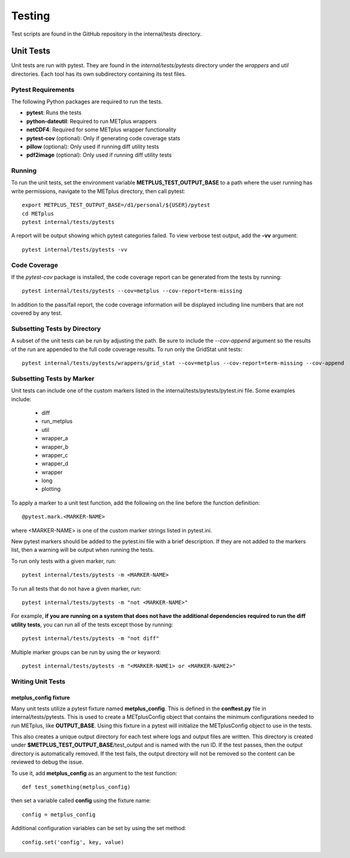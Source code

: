 Testing
=======

Test scripts are found in the GitHub repository in the internal/tests
directory.

.. _cg-unit-tests:

Unit Tests
----------

Unit tests are run with pytest.
They are found in the *internal/tests/pytests* directory under the *wrappers*
and *util* directories.
Each tool has its own subdirectory containing its test files.

Pytest Requirements
^^^^^^^^^^^^^^^^^^^

The following Python packages are required to run the tests.

* **pytest**: Runs the tests
* **python-dateutil**: Required to run METplus wrappers
* **netCDF4**: Required for some METplus wrapper functionality
* **pytest-cov** (optional): Only if generating code coverage stats
* **pillow** (optional): Only used if running diff utility tests
* **pdf2image** (optional): Only used if running diff utility tests

Running
^^^^^^^

To run the unit tests, set the environment variable
**METPLUS_TEST_OUTPUT_BASE** to a path where the user running has write
permissions, navigate to the METplus directory, then call pytest::

    export METPLUS_TEST_OUTPUT_BASE=/d1/personal/${USER}/pytest
    cd METplus
    pytest internal/tests/pytests

A report will be output showing which pytest categories failed.
To view verbose test output, add the **-vv** argument::

    pytest internal/tests/pytests -vv

Code Coverage
^^^^^^^^^^^^^

If the *pytest-cov* package is installed, the code coverage report can
be generated from the tests by running::

    pytest internal/tests/pytests --cov=metplus --cov-report=term-missing

In addition to the pass/fail report, the code coverage information will be
displayed including line numbers that are not covered by any test.

Subsetting Tests by Directory
^^^^^^^^^^^^^^^^^^^^^^^^^^^^^

A subset of the unit tests can be run by adjusting the path.
Be sure to include the *--cov-append* argument so the results of the run
are appended to the full code coverage results.
To run only the GridStat unit tests::

    pytest internal/tests/pytests/wrappers/grid_stat --cov=metplus --cov-report=term-missing --cov-append


Subsetting Tests by Marker
^^^^^^^^^^^^^^^^^^^^^^^^^^
Unit tests can include one of the custom markers listed in the
internal/tests/pytests/pytest.ini file. Some examples include:

    * diff
    * run_metplus
    * util
    * wrapper_a
    * wrapper_b
    * wrapper_c
    * wrapper_d
    * wrapper
    * long
    * plotting

To apply a marker to a unit test function, add the following on the line before
the function definition::

    @pytest.mark.<MARKER-NAME>

where <MARKER-NAME> is one of the custom marker strings listed in pytest.ini.

New pytest markers should be added to the pytest.ini file with a brief
description. If they are not added to the markers list, then a warning will
be output when running the tests.

To run only tests with a given marker, run::

    pytest internal/tests/pytests -m <MARKER-NAME>

To run all tests that do not have a given marker, run::

    pytest internal/tests/pytests -m "not <MARKER-NAME>"

For example, **if you are running on a system that does not have the additional
dependencies required to run the diff utility tests**, you can run all of the
tests except those by running::

    pytest internal/tests/pytests -m "not diff"

Multiple marker groups can be run by using the *or* keyword::

    pytest internal/tests/pytests -m "<MARKER-NAME1> or <MARKER-NAME2>"

Writing Unit Tests
^^^^^^^^^^^^^^^^^^

metplus_config fixture
""""""""""""""""""""""

Many unit tests utilize a pytest fixture named **metplus_config**.
This is defined in the **conftest.py** file in internal/tests/pytests.
This is used to create a METplusConfig object that contains the minimum
configurations needed to run METplus, like **OUTPUT_BASE**.
Using this fixture in a pytest will initialize the METplusConfig object to use
in the tests.

This also creates a unique output directory for each test where
logs and output files are written. This directory is created under
**$METPLUS_TEST_OUTPUT_BASE**/test_output and is named with the run ID.
If the test passes, then the output directory is automatically removed.
If the test fails, the output directory will not be removed so the content
can be reviewed to debug the issue.

To use it, add **metplus_config** as an argument to the test function::

    def test_something(metplus_config)

then set a variable called **config** using the fixture name::

    config = metplus_config

Additional configuration variables can be set by using the set method::

    config.set('config', key, value)
